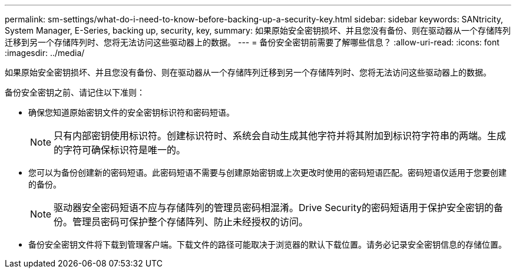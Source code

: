 ---
permalink: sm-settings/what-do-i-need-to-know-before-backing-up-a-security-key.html 
sidebar: sidebar 
keywords: SANtricity, System Manager, E-Series, backing up, security, key, 
summary: 如果原始安全密钥损坏、并且您没有备份、则在驱动器从一个存储阵列迁移到另一个存储阵列时、您将无法访问这些驱动器上的数据。 
---
= 备份安全密钥前需要了解哪些信息？
:allow-uri-read: 
:icons: font
:imagesdir: ../media/


[role="lead"]
如果原始安全密钥损坏、并且您没有备份、则在驱动器从一个存储阵列迁移到另一个存储阵列时、您将无法访问这些驱动器上的数据。

备份安全密钥之前、请记住以下准则：

* 确保您知道原始密钥文件的安全密钥标识符和密码短语。
+
[NOTE]
====
只有内部密钥使用标识符。创建标识符时、系统会自动生成其他字符并将其附加到标识符字符串的两端。生成的字符可确保标识符是唯一的。

====
* 您可以为备份创建新的密码短语。此密码短语不需要与创建原始密钥或上次更改时使用的密码短语匹配。密码短语仅适用于您要创建的备份。
+
[NOTE]
====
驱动器安全密码短语不应与存储阵列的管理员密码相混淆。Drive Security的密码短语用于保护安全密钥的备份。管理员密码可保护整个存储阵列、防止未经授权的访问。

====
* 备份安全密钥文件将下载到管理客户端。下载文件的路径可能取决于浏览器的默认下载位置。请务必记录安全密钥信息的存储位置。

